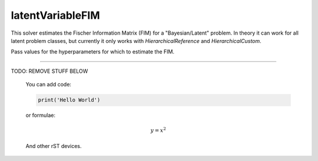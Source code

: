 **************************
latentVariableFIM
**************************

This solver estimates the Fischer Information Matrix (FIM) for a "Bayesian/Latent" problem.
In theory it can work for all latent problem classes, but currently it only works with `HierarchicalReference`
and `HierarchicalCustom`.

Pass values for the hyperparameters for which to estimate the FIM.



--------------------

TODO: REMOVE STUFF BELOW

..

    You can add code:

    .. code-block:: python

      print('Hello World')

    or formulae:

    .. math::

      y = x^2

    And other rST devices.

